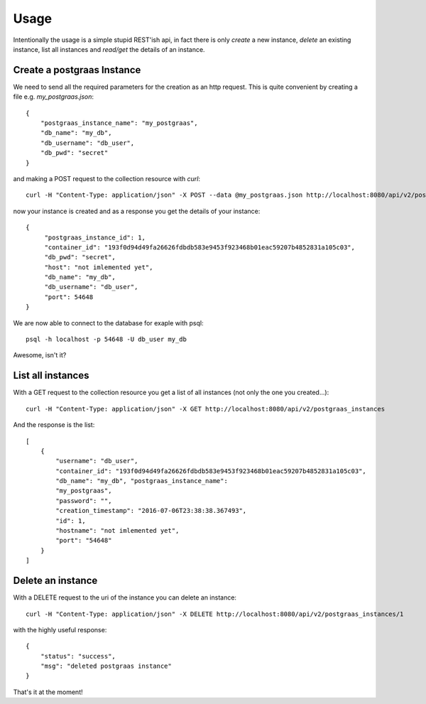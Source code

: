 =====
Usage
=====

Intentionally the usage is a simple stupid REST'ish api, in fact there is only `create` a new instance, `delete`
an existing instance, list all instances and `read/get` the details of an instance.

Create a postgraas Instance
===========================

We need to send all the required parameters for the creation as an http request. This is quite convenient
by creating a file e.g. `my_postgraas.json`::

    {
        "postgraas_instance_name": "my_postgraas",
        "db_name": "my_db",
        "db_username": "db_user",
        "db_pwd": "secret"
    }

and making a POST request to the collection resource with `curl`::

    curl -H "Content-Type: application/json" -X POST --data @my_postgraas.json http://localhost:8080/api/v2/postgraas_instances

now your instance is created and as a response you get the details of your instance::

    {
         "postgraas_instance_id": 1,
         "container_id": "193f0d94d49fa26626fdbdb583e9453f923468b01eac59207b4852831a105c03",
         "db_pwd": "secret",
         "host": "not imlemented yet",
         "db_name": "my_db",
         "db_username": "db_user",
         "port": 54648
    }

We are now able to connect to the database for exaple with psql::

    psql -h localhost -p 54648 -U db_user my_db

Awesome, isn't it?

List all instances
==================

With a GET request to the collection resource you get a list of all instances (not only the one you created...)::

    curl -H "Content-Type: application/json" -X GET http://localhost:8080/api/v2/postgraas_instances

And the response is the list::

    [
        {
            "username": "db_user",
            "container_id": "193f0d94d49fa26626fdbdb583e9453f923468b01eac59207b4852831a105c03",
            "db_name": "my_db", "postgraas_instance_name":
            "my_postgraas",
            "password": "",
            "creation_timestamp": "2016-07-06T23:38:38.367493",
            "id": 1,
            "hostname": "not imlemented yet",
            "port": "54648"
        }
    ]


Delete an instance
==================

With a DELETE request to the uri of the instance you can delete an instance::

    curl -H "Content-Type: application/json" -X DELETE http://localhost:8080/api/v2/postgraas_instances/1

with the highly useful response::

    {
        "status": "success",
        "msg": "deleted postgraas instance"
    }

That's it at the moment!